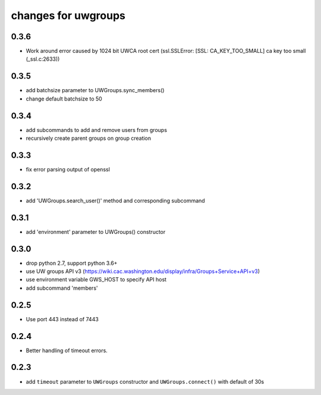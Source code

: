 ======================
 changes for uwgroups
======================

0.3.6
=====

* Work around error caused by 1024 bit UWCA root cert
  (ssl.SSLError: [SSL: CA_KEY_TOO_SMALL] ca key too small (_ssl.c:2633))

0.3.5
=====

* add batchsize parameter to UWGroups.sync_members()
* change default batchsize to 50

0.3.4
=====

* add subcommands to add and remove users from groups
* recursively create parent groups on group creation

0.3.3
=====

* fix error parsing output of openssl

0.3.2
=====

* add 'UWGroups.search_user()' method and corresponding subcommand

0.3.1
=====

* add 'environment' parameter to UWGroups() constructor

0.3.0
=====

* drop python 2.7, support python 3.6+
* use UW groups API v3
  (https://wiki.cac.washington.edu/display/infra/Groups+Service+API+v3)
* use environment variable GWS_HOST to specify API host
* add subcommand 'members'

0.2.5
=====

* Use port 443 instead of 7443

0.2.4
=====

* Better handling of timeout errors.

0.2.3
=====

* add ``timeout`` parameter to ``UWGroups`` constructor and
  ``UWGroups.connect()`` with default of 30s

